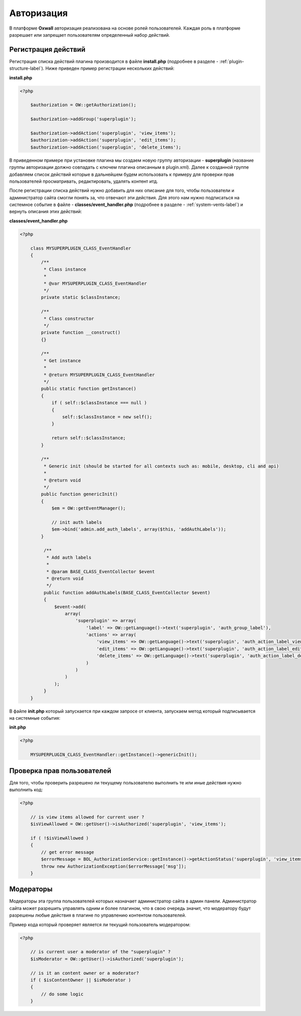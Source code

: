 .. _authorization-label:

Авторизация
===========

В платформе **Oxwall** авторизация реализована на основе ролей пользователей.
Каждая роль в платформе разрешает или запрещает пользователям определенный набор действий.


Регистрация действий
--------------------

Регистрация списка действий плагина производится в файле **install.php** (подробнее в разделе - :ref:`plugin-structure-label`).
Ниже приведен пример регистрации нескольких действий:

**install.php**

.. code-block:: php

    <?php

        $authorization = OW::getAuthorization();

        $authorization->addGroup('superplugin');

        $authorization->addAction('superplugin', 'view_items');
        $authorization->addAction('superplugin', 'edit_items');
        $authorization->addAction('superplugin', 'delete_items');

В приведенном примере при установке плагина мы создаем новую группу авторизации - **superplugin**
(название группы авторизации должно совпадать с ключем плагина описанным в plugin.xml).
Далее к созданной группе добавляем список действий которые в дальнейшем будем использовать к примеру
для проверки прав пользователей просматривать, редактировать, удалять контент итд.

После регистрации списка действий нужно
добавить для них описание для того, чтобы пользователи и администратор сайта смогли понять за, что отвечают эти действия.
Для этого нам нужно подписаться на системное событие в файле - **classes/event_handler.php** (подробнее в разделе - :ref:`system-vents-label`) и вернуть описания этих действий:

**classes/event_handler.php**

.. code-block:: php

    <?php

        class MYSUPERPLUGIN_CLASS_EventHandler
        {
            /**
             * Class instance
             *
             * @var MYSUPERPLUGIN_CLASS_EventHandler
             */
            private static $classInstance;

            /**
             * Class constructor
             */
            private function __construct()
            {}

            /**
             * Get instance
             *
             * @return MYSUPERPLUGIN_CLASS_EventHandler
             */
            public static function getInstance()
            {
                if ( self::$classInstance === null )
                {
                    self::$classInstance = new self();
                }

                return self::$classInstance;
            }

            /**
             * Generic init (should be started for all contexts such as: mobile, desktop, cli and api)
             *
             * @return void
             */
            public function genericInit()
            {
                $em = OW::getEventManager();

                // init auth labels
                $em->bind('admin.add_auth_labels', array($this, 'addAuthLabels'));
            }

             /**
              * Add auth labels
              *
              * @param BASE_CLASS_EventCollector $event
              * @return void
              */
             public function addAuthLabels(BASE_CLASS_EventCollector $event)
             {
                 $event->add(
                     array(
                         'superplugin' => array(
                             'label' => OW::getLanguage()->text('superplugin', 'auth_group_label'),
                             'actions' => array(
                                 'view_items' => OW::getLanguage()->text('superplugin', 'auth_action_label_view_items'),
                                 'edit_items' => OW::getLanguage()->text('superplugin', 'auth_action_label_edit_items'),
                                 'delete_items' => OW::getLanguage()->text('superplugin', 'auth_action_label_delete_items')
                             )
                         )
                     )
                 );
             }
        }

В файле **init.php**  который запускается при каждом запросе от клиента, запускаем метод который подписывается на системные события:

**init.php**

.. code-block:: php

    <?php

        MYSUPERPLUGIN_CLASS_EventHandler::getInstance()->genericInit();

Проверка прав пользователей
---------------------------

Для того, чтобы проверить разрешено ли текущему пользователю выполнить те или иные действия нужно выполнить код:

.. code-block:: php

    <?php

        // is view items allowed for current user ?
        $isViewAllowed = OW::getUser()->isAuthorized('superplugin', 'view_items');

        if ( !$isViewAllowed )
        {
            // get error message
            $errorMessage = BOL_AuthorizationService::getInstance()->getActionStatus('superplugin', 'view_items');
            throw new AuthorizationException($errorMessage['msg']);
        }

Модераторы
----------

Модераторы эта группа пользователей которых назначает администратор сайта в админ панели. Администратор сайта может
разрешить управлять одним и более плагином, что в свою очередь значит, что модератору
будут разрешены любые действия в плагине по управлению контентом пользователей.


Пример кода который проверяет является ли текущий пользователь модератором:

.. code-block:: php

    <?php

        // is current user a moderator of the "superplugin" ?
        $isModerator = OW::getUser()->isAuthorized('superplugin');

        // is it an content owner or a moderator?
        if ( $isContentOwner || $isModerator )
        {
            // do some logic
        }
